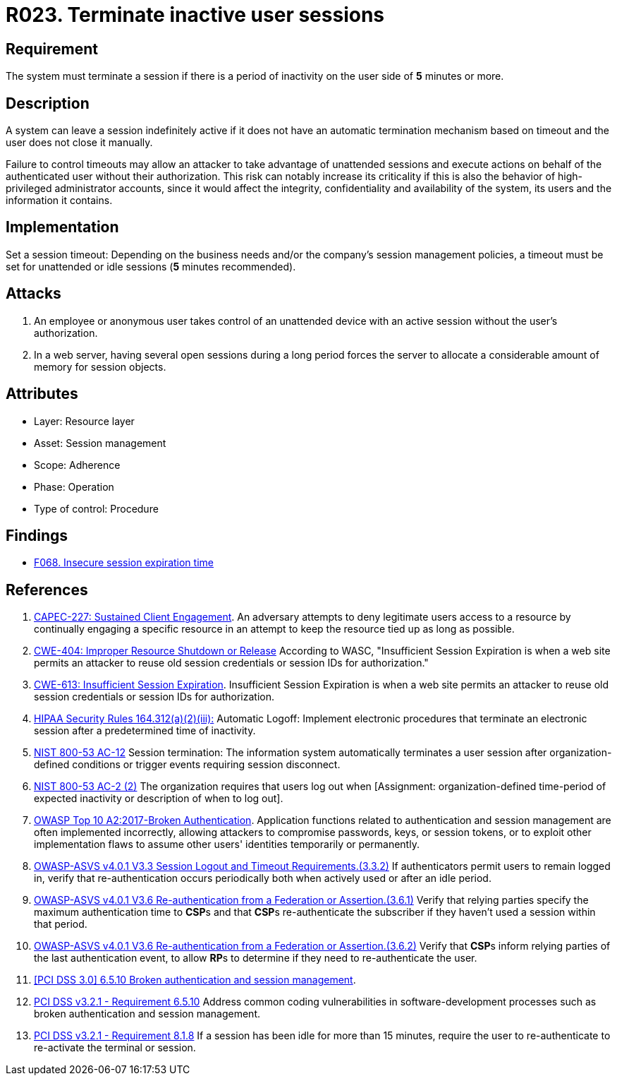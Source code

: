 :slug: products/rules/list/023/
:category: session
:description: This requirement establishes the importance of closing inactive user sessions after a certain period of inactivity to avoid security breaches.
:keywords: Session, Inactive, Close, ASVS, CAPEC, CWE, NIST, OWASP, PCI DSS, Breaches, Rules, Ethical Hacking, Pentesting
:rules: yes

= R023. Terminate inactive user sessions

== Requirement

The system must terminate a session if there is a period of inactivity
on the user side of *5* minutes or more.

== Description

A system can leave a session indefinitely active if it does not have an
automatic termination mechanism based on timeout
and the user does not close it manually.

Failure to control timeouts may allow an attacker
to take advantage of unattended sessions and execute actions
on behalf of the authenticated user without their authorization.
This risk can notably increase its criticality if this is also the behavior of
high-privileged administrator accounts,
since it would affect the integrity, confidentiality and availability of the
system, its users and the information it contains.

== Implementation

Set a session timeout: Depending on the business needs and/or the
company's session management policies,
a timeout must be set
for unattended or idle sessions (*5* minutes recommended).

== Attacks

. An employee or anonymous user takes control of an unattended device with an
active session without the user's authorization.

. In a web server, having several open sessions during a long period
forces the server to allocate a considerable amount of memory for session
objects.

== Attributes

* Layer: Resource layer
* Asset: Session management
* Scope: Adherence
* Phase: Operation
* Type of control: Procedure

== Findings

* [inner]#link:/products/rules/findings/068/[F068. Insecure session expiration time]#

== References

. [[r1]] link:http://capec.mitre.org/data/definitions/227.html[CAPEC-227: Sustained Client Engagement].
An adversary attempts to deny legitimate users access to a resource by
continually engaging a specific resource in an attempt to keep the resource
tied up as long as possible.

. [[r2]] link:https://cwe.mitre.org/data/definitions/613.html[CWE-404: Improper Resource Shutdown or Release]
According to WASC, "Insufficient Session Expiration is when a web site permits
an attacker to reuse old session credentials or session IDs for authorization."

. [[r3]] link:https://cwe.mitre.org/data/definitions/613.html[CWE-613: Insufficient Session Expiration].
Insufficient Session Expiration is when a web site permits
an attacker to reuse old session credentials or session IDs for authorization.

. [[r4]] link:https://www.law.cornell.edu/cfr/text/45/164.312[HIPAA Security Rules 164.312(a)(2)(iii):]
Automatic Logoff: Implement electronic procedures
that terminate an electronic session after a predetermined time of inactivity.

. [[r5]] link:https://nvd.nist.gov/800-53/Rev4/control/AC-12[NIST 800-53 AC-12]
Session termination: The information system automatically terminates
a user session after organization-defined conditions
or trigger events requiring session disconnect.

. [[r6]] link:https://nvd.nist.gov/800-53/Rev4/control/AC-2[NIST 800-53 AC-2 (2)]
The organization requires that users log out when
[Assignment: organization-defined time-period of expected inactivity
or description of when to log out].

. [[r7]] link:https://owasp.org/www-project-top-ten/OWASP_Top_Ten_2017/Top_10-2017_A2-Broken_Authentication[OWASP Top 10 A2:2017-Broken Authentication].
Application functions related to authentication and session management are
often implemented incorrectly,
allowing attackers to compromise passwords, keys, or session tokens,
or to exploit other implementation flaws to assume other users' identities
temporarily or permanently.

. [[r8]] link:https://owasp.org/www-project-application-security-verification-standard/[OWASP-ASVS v4.0.1
V3.3 Session Logout and Timeout Requirements.(3.3.2)]
If authenticators permit users to remain logged in,
verify that re-authentication occurs periodically both when actively used or
after an idle period.

. [[r9]] link:https://owasp.org/www-project-application-security-verification-standard/[OWASP-ASVS v4.0.1
V3.6 Re-authentication from a Federation or Assertion.(3.6.1)]
Verify that relying parties specify the maximum authentication time to **CSP**s
and that **CSP**s re-authenticate the subscriber if they haven't used a session
within that period.

. [[r10]] link:https://owasp.org/www-project-application-security-verification-standard/[OWASP-ASVS v4.0.1
V3.6 Re-authentication from a Federation or Assertion.(3.6.2)]
Verify that **CSP**s inform relying parties of the last authentication event,
to allow **RP**s to determine if they need to re-authenticate the user.

. [[r11]] link:https://pcinetwork.org/forum/index.php?threads/pci-dss-3-0-6-5-10-broken-authentication-and-session-management.667/[[PCI DSS 3.0\] 6.5.10 Broken authentication and session management].

. [[r12]] link:https://www.pcisecuritystandards.org/documents/PCI_DSS_v3-2-1.pdf[PCI DSS v3.2.1 - Requirement 6.5.10]
Address common coding vulnerabilities in software-development processes such as
broken authentication and session management.

. [[r13]] link:https://www.pcisecuritystandards.org/documents/PCI_DSS_v3-2-1.pdf[PCI DSS v3.2.1 - Requirement 8.1.8]
If a session has been idle for more than 15 minutes,
require the user to re-authenticate to re-activate the terminal or session.
